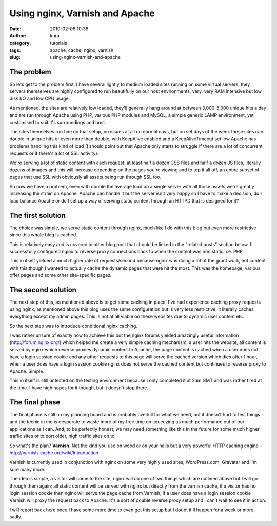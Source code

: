 Using nginx, Varnish and Apache
###############################
:date: 2010-02-06 10:36
:author: kura
:category: tutorials
:tags: apache, cache, nginx, varnish
:slug: using-nginx-varnish-and-apache



The problem
-----------

So lets get to the problem first. I have several lightly to medium
loaded sites running on some virtual servers, they servers themselves
are highly configured to run beautifully on our host environments, very,
very RAM intensive but low disk I/O and low CPU usage.

As mentioned, the sites are relatively low loaded, they'll generally
hang around at between 3,000-5,000 unique hits a day and are run through
Apache using PHP, various PHP modules and MySQL, a simple generic LAMP
environment, yet customised to suit it's surroundings and host.

The sites themselves run fine on that setup, no issues at all on normal
days, but on set days of the week these sites can double in unique hits
or even more than double, with KeepAlive enabled and a KeepAliveTimeout
set low Apache has problems handling this kind of load (I should point
out that Apache only starts to struggle if there are a lot of concurrent
requests or if there's a lot of SSL activity).

We're serving a lot of static content with each request, at least half a
dozen CSS files and half a dozen JS files, literally dozens of images
and this will increase depending on the pages you're viewing and to top
it all off, an entire subset of pages that use SSL with obviously all
assets being run through SSL too.

So now we have a problem, even with double the average load on a single
server with all those assets we're greatly increasing the strain on
Apache, Apache can handle it but the server isn't very happy so I have
to make a decision, do I load balance Apache or do I set up a way of
serving static content through an HTTPD that is designed for it?

The first solution
------------------

The choice was simple, we serve static content through nginx, much like
I do with this blog but even more restrictive since this whole blog is
cached.

This is relatively easy and is covered in other blog post that should be
linked in the "related posts" section below, I successfully configured
nginx to reverse proxy connections back to when the content was non
static, i.e. PHP.

This in itself yielded a much higher rate of requests/second because
nginx was doing a lot of the grunt work, not content with this though I
wanted to actually cache the dynamic pages that were hit the most. This
was the homepage, various offer pages and some other site-specific
pages.

The second solution
-------------------

The next step of this, as mentioned above is to get some caching in
place, I've had experience caching proxy requests using nginx, as
mentioned above this blog uses the same configuration but is very less
restrictive, it literally caches everything except my admin pages. This
is not at all viable on these websites due to dynamic user content etc.

So the next step was to introduce conditional nginx caching.

I was rather unsure of exactly how to achieve this but the nginx forums
yielded amazingly useful information (`http://forum.nginx.org/`_) which
helped me create a very simple caching mechanism; a user hits the
website, all content is served by nginx which reverse proxies dynamic
content to Apache, the page content is cached when a user does not have
a login session cookie and any other requests to this page will serve
the cached version which dies after 1 hour, when a user does have a
login session cookie nginx does not serve the cached content but
continues to reverse proxy to Apache. Simple.

.. _`http://forum.nginx.org/`: http://forum.nginx.org/

This in itself is still untested on the testing environment because I
only completed it at 2am GMT and was rather tired at the time. I have
high hopes for it though, but it doesn't stop there...

The final phase
---------------

The final phase is still on my planning board and is probably overkill
for what we need, but it doesn't hurt to test things and the techie in
me is desperate to waste more of my free time on squeezing as much
performance out of our applications as I can. And, to be perfectly
honest, we may need something like this in the future for some much
higher traffic sites or to port older, high traffic sites on to.

So what's the plan? **Varnish**. Not the kind you use on wood or on your
nails but a very powerful HTTP caching engine -
`http://varnish-cache.org/wiki/Introduction`_

.. _`http://varnish-cache.org/wiki/Introduction`: http://varnish-cache.org/wiki/Introduction

Varnish is currently used in conjunction with nginx on some very highly
used sites; WordPress.com, Gravatar and I'm sure many more.

The idea is simple, a visitor will come to the site, nginx will do one
of two things which are outlined above but I will go through them again;
all static content will be served with nginx but directly from the
varnish cache, if a visitor has no login session cookie then nginx will
serve the page cache from Varnish, if a user does have a login session
cookie Varnish will proxy the request back to Apache. It's a sort of
double reverse proxy setup and I can't wait to see it in action.

I will report back here once I have some more time to even get this
setup but I doubt it'll happen for a week or more, sadly.
